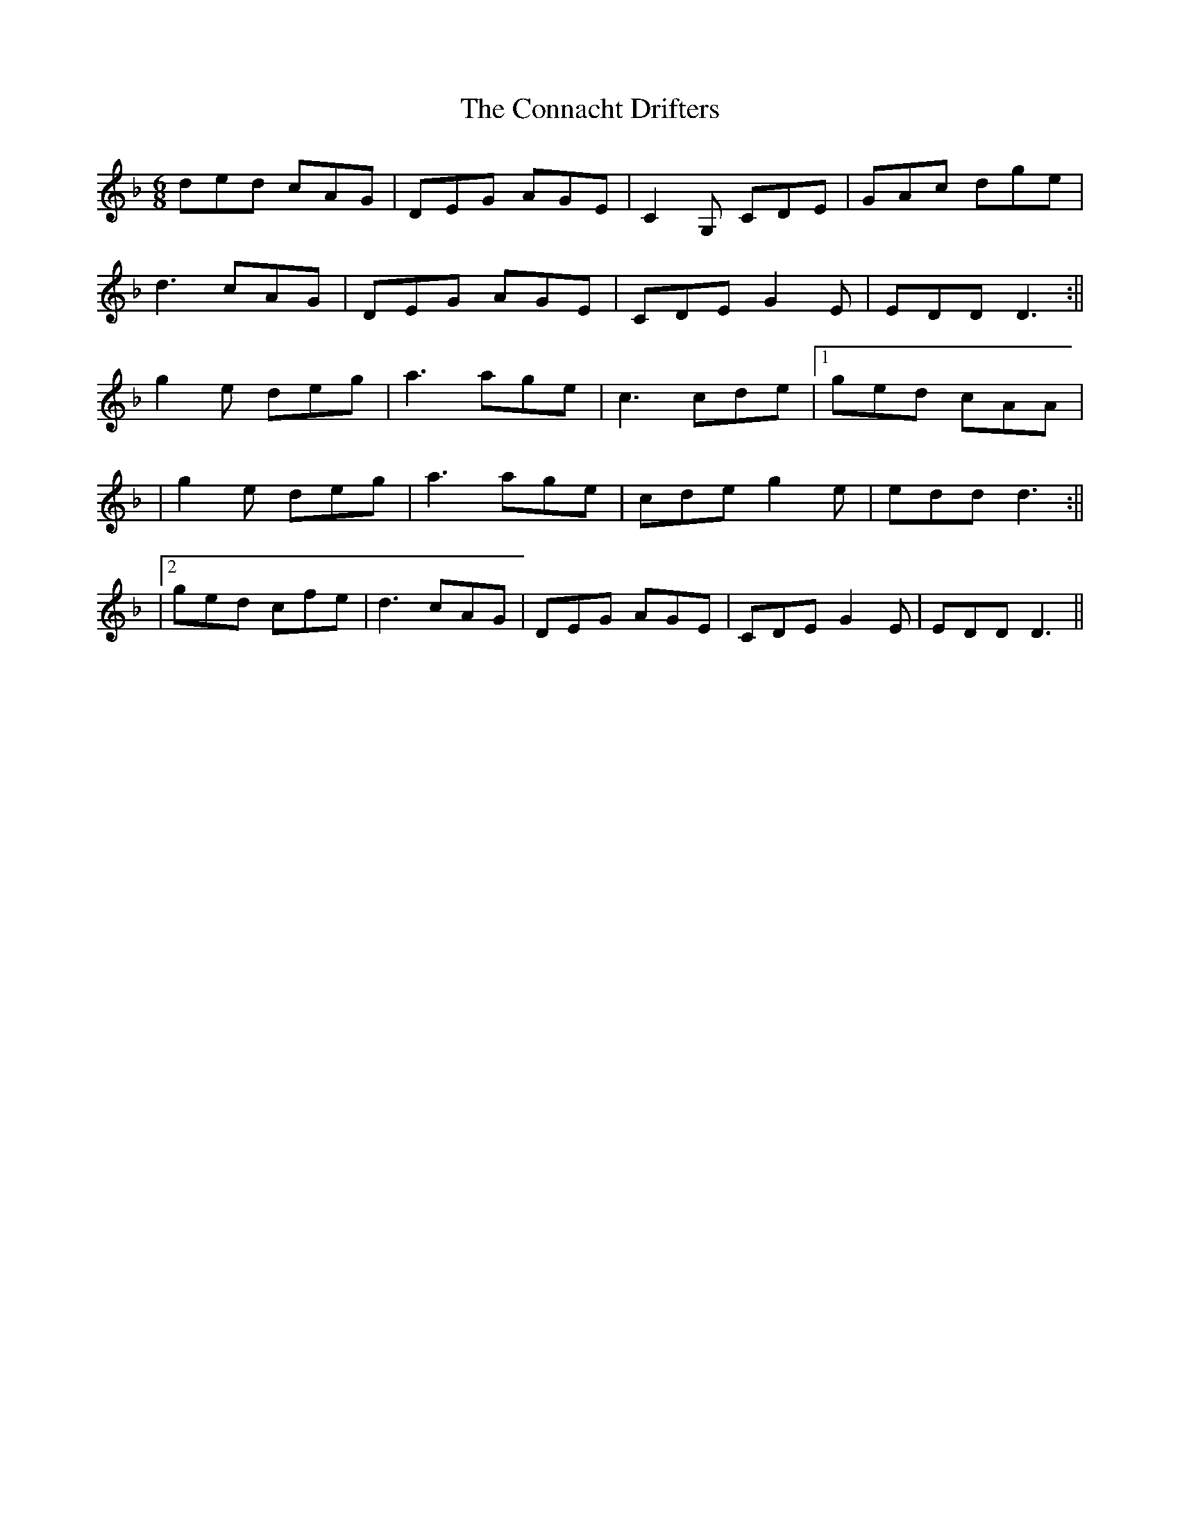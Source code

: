 X: 1
T: Connacht Drifters, The
Z: Sláine
S: https://thesession.org/tunes/15980#setting30092
R: jig
M: 6/8
L: 1/8
K: Fmaj
ded cAG|DEG AGE|C2G, CDE|GAc dge|
d3 cAG|DEG AGE|CDE G2E|EDD D3:||
g2e deg|a3 age|c3 cde|1 ged cAA|
|g2e deg|a3 age|cde g2e|edd d3:||
|2 ged cfe|d3 cAG|DEG AGE|CDE G2E|EDD D3||
